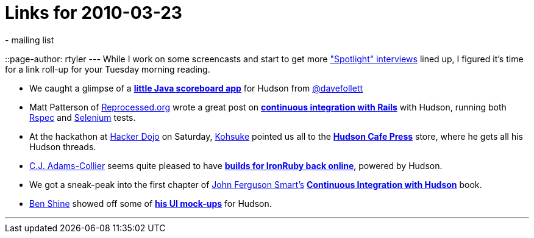 = Links for 2010-03-23
:nodeid: 167
:created: 1269349200
:tags:
  - mailing list
::page-author: rtyler
---
While I work on some screencasts and start to get more link:/node/tags/interview["Spotlight" interviews] lined up, I figured it's time for a link roll-up for your Tuesday morning reading.

* We caught a glimpse of a *https://twitpic.com/152xhr[little Java scoreboard app]* for Hudson from https://twitter.com/davefollett[@davefollett]
* Matt Patterson of https://reprocessed.org/[Reprocessed.org] wrote a great post on *https://reprocessed.org/blog/easy_rails_ci_with_hudson[continuous integration with Rails]* with Hudson, running both https://en.wikipedia.org/wiki/RSpec[Rspec] and https://seleniumhq.org/[Selenium] tests.
* At the hackathon at https://twitter.com/hackerdojo[Hacker Dojo] on Saturday, https://twitter.com/kohsukekawa[Kohsuke] pointed us all to the *https://www.cafepress.com/hudson_ci[Hudson Cafe Press]* store, where he gets all his Hudson threads.
* https://twitter.com/cjadamscollier[C.J. Adams-Collier] seems quite pleased to have *https://wp.colliertech.org/cj/?p=795[builds for IronRuby back online]*, powered by Hudson.
* We got a sneak-peak into the first chapter of https://twitter.com/wakaleo[John Ferguson Smart's] *http://www.wakaleo.com/books/continuous-integration-with-hudson-the-book[Continuous Integration with Hudson]* book.
* https://twitter.com/bshine[Ben Shine] showed off some of *https://wiki.jenkins.io/display/JENKINS/UI+Mockups[his UI mock-ups]* for Hudson.

'''
